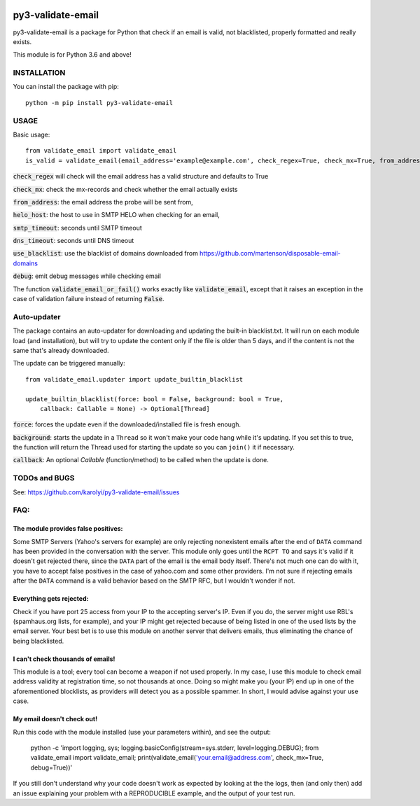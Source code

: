 .. image:: https://travis-ci.org/karolyi/py3-validate-email.svg?branch=master
    :target: https://travis-ci.org/karolyi/py3-validate-email
.. image:: https://bmc-cdn.nyc3.digitaloceanspaces.com/BMC-button-images/custom_images/orange_img.png
    :target: https://buymeacoff.ee/karolyi

============================
py3-validate-email
============================

py3-validate-email is a package for Python that check if an email is valid, not blacklisted, properly formatted and really exists.

This module is for Python 3.6 and above!

INSTALLATION
============================

You can install the package with pip::

    python -m pip install py3-validate-email


USAGE
============================

Basic usage::

    from validate_email import validate_email
    is_valid = validate_email(email_address='example@example.com', check_regex=True, check_mx=True, from_address='my@from.addr.ess', helo_host='my.host.name', smtp_timeout=10, dns_timeout=10, use_blacklist=True, debug=False)

:code:`check_regex` will check will the email address has a valid structure and defaults to True

:code:`check_mx`: check the mx-records and check whether the email actually exists

:code:`from_address`: the email address the probe will be sent from,

:code:`helo_host`: the host to use in SMTP HELO when checking for an email,

:code:`smtp_timeout`: seconds until SMTP timeout

:code:`dns_timeout`: seconds until DNS timeout

:code:`use_blacklist`: use the blacklist of domains downloaded from https://github.com/martenson/disposable-email-domains

:code:`debug`: emit debug messages while checking email

The function :code:`validate_email_or_fail()` works exactly like :code:`validate_email`, except that it raises an exception in the case of validation failure instead of returning :code:`False`.

Auto-updater
============================
The package contains an auto-updater for downloading and updating the built-in blacklist.txt. It will run on each module load (and installation), but will try to update the content only if the file is older than 5 days, and if the content is not the same that's already downloaded.

The update can be triggered manually::

    from validate_email.updater import update_builtin_blacklist

    update_builtin_blacklist(force: bool = False, background: bool = True,
        callback: Callable = None) -> Optional[Thread]

:code:`force`: forces the update even if the downloaded/installed file is fresh enough.

:code:`background`: starts the update in a ``Thread`` so it won't make your code hang while it's updating. If you set this to true, the function will return the Thread used for starting the update so you can ``join()`` it if necessary.

:code:`callback`: An optional `Callable` (function/method) to be called when the update is done.

TODOs and BUGS
============================
See: https://github.com/karolyi/py3-validate-email/issues

FAQ:
========
The module provides false positives:
-----
Some SMTP Servers (Yahoo's servers for example) are only rejecting nonexistent emails after the end of ``DATA`` command has been provided in the conversation with the server. This module only goes until the ``RCPT TO`` and says it's valid if it doesn't get rejected there, since the ``DATA`` part of the email is the email body itself. There's not much one can do with it, you have to accept false positives in the case of yahoo.com and some other providers.  I'm not sure if rejecting emails after the ``DATA`` command is a valid behavior based on the SMTP RFC, but I wouldn't wonder if not.

Everything gets rejected:
-----
Check if you have port 25 access from your IP to the accepting server's IP. Even if you do, the server might use RBL's (spamhaus.org lists, for example), and your IP might get rejected because of being listed in one of the used lists by the email server. Your best bet is to use this module on another server that delivers emails, thus eliminating the chance of being blacklisted.

I can't check thousands of emails!
-----
This module is a tool; every tool can become a weapon if not used properly. In my case, I use this module to check email address validity at registration time, so not thousands at once. Doing so might make you (your IP) end up in one of the aforementioned blocklists, as providers will detect you as a possible spammer. In short, I would advise against your use case.

My email doesn't check out!
-----
Run this code with the module installed (use your parameters within), and see the output:

    python -c 'import logging, sys; logging.basicConfig(stream=sys.stderr, level=logging.DEBUG); from validate_email import validate_email; print(validate_email(\'your.email@address.com\', check_mx=True, debug=True))'


If you still don't understand why your code doesn't work as expected by looking at the the logs, then (and only then) add an issue explaining your problem with a REPRODUCIBLE example, and the output of your test run.
